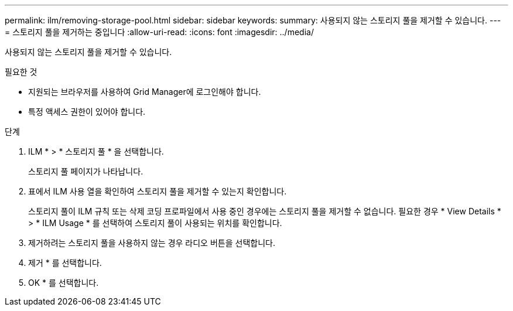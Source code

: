 ---
permalink: ilm/removing-storage-pool.html 
sidebar: sidebar 
keywords:  
summary: 사용되지 않는 스토리지 풀을 제거할 수 있습니다. 
---
= 스토리지 풀을 제거하는 중입니다
:allow-uri-read: 
:icons: font
:imagesdir: ../media/


[role="lead"]
사용되지 않는 스토리지 풀을 제거할 수 있습니다.

.필요한 것
* 지원되는 브라우저를 사용하여 Grid Manager에 로그인해야 합니다.
* 특정 액세스 권한이 있어야 합니다.


.단계
. ILM * > * 스토리지 풀 * 을 선택합니다.
+
스토리지 풀 페이지가 나타납니다.

. 표에서 ILM 사용 열을 확인하여 스토리지 풀을 제거할 수 있는지 확인합니다.
+
스토리지 풀이 ILM 규칙 또는 삭제 코딩 프로파일에서 사용 중인 경우에는 스토리지 풀을 제거할 수 없습니다. 필요한 경우 * View Details * > * ILM Usage * 를 선택하여 스토리지 풀이 사용되는 위치를 확인합니다.

. 제거하려는 스토리지 풀을 사용하지 않는 경우 라디오 버튼을 선택합니다.
. 제거 * 를 선택합니다.
. OK * 를 선택합니다.

